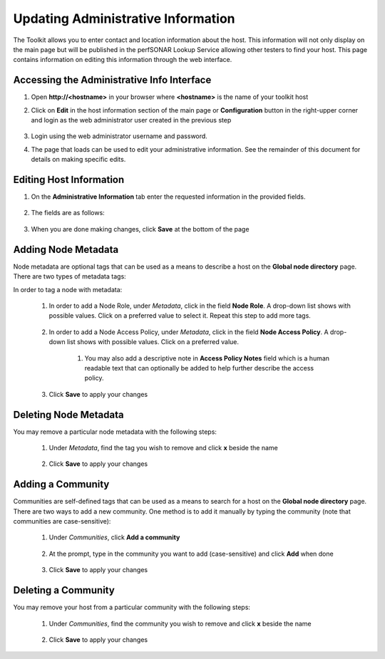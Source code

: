 ***********************************
Updating Administrative Information
***********************************

The Toolkit allows you to enter contact and location information about the host. This information will not only display on the main page but will be published in the perfSONAR Lookup Service allowing other testers to find your host. This page contains information on editing this information through the web interface. 

Accessing the Administrative Info Interface
===========================================
#. Open **http://<hostname>** in your browser where **<hostname>** is the name of your toolkit host
#. Click on **Edit** in the host information section of the main page or **Configuration** button in the right-upper corner and login as the web administrator user created in the previous step

    .. image:: images/install_quick_start-admininfo.png

#. Login using the web administrator username and password.
    .. seealso:: See :doc:`manage_users` for more details on creating a web administrator account
	
#. The page that loads can be used to edit your administrative information. See the remainder of this document for details on making specific edits.
    .. image:: images/manage_admin_info-access2.png

Editing Host Information
========================

#. On the **Administrative Information** tab enter the requested information in the provided fields.

    .. image:: images/install_quick_start-admininfo2.png
    
#. The fields are as follows:
    
    .. glossary::

        Organization Name
            The name of the organization to which this host belongs
        
        City
            The city where the host resides
        
        State
            The state, province or other country-specific region where the host resides. May be the 2-letter abbreviation if applicable.
    
        Country
            The country where the host resides
    
        Zip Code
            The postal code of the location where the host resides
    
        Administrator Name
            The full name of a person to contact about this host
    
        Administrator Email
            The email address where correspondence regarding this host may be sent
    
        Latitude
            The latitude of the host as a decimal number between -90 and 90. Note that if you are in the southern hemisphere, this value should be negative.
    
        Longitude
            The longitude of the host as a decimal number between -180 and 180. Note that if you are in the western hemisphere, this value should be negative. 
        
#. When you are done making changes, click **Save** at the bottom of the page

Adding Node Metadata
====================
Node metadata are optional tags that can be used as a means to describe a host on the **Global node directory** page. There are two types of metadata tags:
	.. glossary::
		
		Node Role
			It describes the node roles in the domain. It helps potential users of this node to recognize the place of node installation in the owners' domain. You may select multiple Roles for a node.
			
		Node Access Policy
			It is used to indicate the access policy for a node: whether it's a public access node, private with no access, R&E only or with limited access. You may select only one Access Policy for a node.
			
In order to tag a node with metadata:

    #. In order to add a Node Role, under *Metadata*, click in the field **Node Role**. A drop-down list shows with possible values. Click on a preferred value to select it. Repeat this step to add more tags.
    
            .. image:: images/manage_admin_info-meta1.png
    #. In order to add a Node Access Policy, under *Metadata*, click in the field **Node Access Policy**. A drop-down list shows with possible values. Click on a preferred value.
    
            .. image:: images/manage_admin_info-meta2.png
	#. You may also add a descriptive note in **Access Policy Notes** field which is a human readable text that can optionally be added to help further describe the access policy.
	
    #. Click **Save** to apply your changes 

Deleting Node Metadata
======================
You may remove a particular node metadata with the following steps:
    
    #. Under *Metadata*, find the tag you wish to remove and click **x** beside the name
    
        .. image:: images/manage_admin_info-meta3.png
    #. Click **Save** to apply your changes

Adding a Community
==================

Communities are self-defined tags that can be used as a means to search for a host on the **Global node directory** page. There are two ways to add a new community. One method is to add it manually by typing the community (note that communities are case-sensitive):

    #. Under *Communities*, click **Add a community**
    
            .. image:: images/manage_admin_info-comm1.png
    #. At the prompt, type in the community you want to add (case-sensitive) and click **Add** when done
    
            .. image:: images/manage_admin_info-comm2.png
    #. Click **Save** to apply your changes 

Deleting a Community
====================
You may remove your host from a particular community with the following steps:
    
    #. Under *Communities*, find the community you wish to remove and click **x** beside the name
    
        .. image:: images/manage_admin_info-comm4.png
    #. Click **Save** to apply your changes


